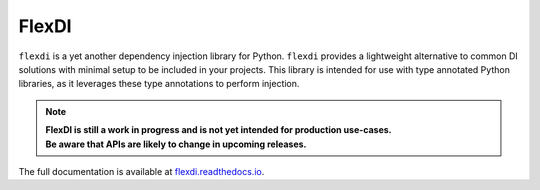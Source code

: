 FlexDI
======

.. image:: https://img.shields.io/pypi/v/flexdi.svg
   :target: https://pypi.org/project/flexdi/

.. image:: https://img.shields.io/endpoint.svg?url=https%3A%2F%2Factions-badge.atrox.dev%2Fcal-pratt%2Fflexdi%2Fbadge%3Fref%3Dmain&style=flat
   :target: https://github.com/cal-pratt/flexdi/actions

.. image:: https://readthedocs.org/projects/flexdi/badge/?version=latest
   :target: https://flexdi.readthedocs.io


``flexdi`` is a yet another dependency injection library for Python.
``flexdi`` provides a lightweight alternative to common DI solutions
with minimal setup to be included in your projects. This library is
intended for use with type annotated Python libraries, as it leverages
these type annotations to perform injection.

.. note::
  | **FlexDI is still a work in progress and is not yet intended
    for production use-cases.**
  | **Be aware that APIs are likely to change in upcoming releases.**


The full documentation is available at `flexdi.readthedocs.io <https://flexdi.readthedocs.io>`_.
